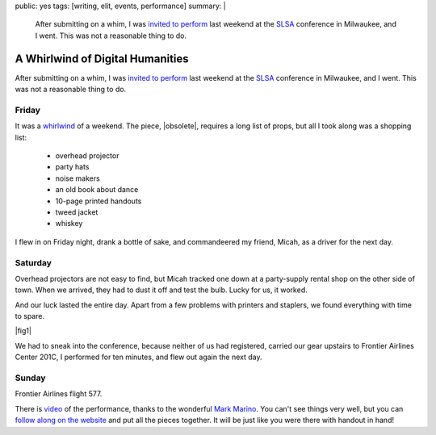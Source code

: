 public: yes
tags: [writing, elit, events, performance]
summary: |
  After submitting on a whim,
  I was `invited to perform </2012/09/27/slsa2012/>`_
  last weekend at the `SLSA <http://www.litsciarts.org/slsa12/>`_
  conference in Milwaukee,
  and I went.
  This was not a reasonable thing to do.

A Whirlwind of Digital Humanities
=================================

After submitting on a whim,
I was `invited to perform`_
last weekend at the SLSA_
conference in Milwaukee,
and I went.
This was not a reasonable thing to do.

.. _invited to perform: /2012/09/27/slsa2012/
.. _SLSA: http://www.litsciarts.org/slsa12/

Friday
------

It was a whirlwind_ of a weekend.
The piece,
|obsolete|,
requires a long list of props,
but all I took along was a shopping list:

  - overhead projector
  - party hats
  - noise makers
  - an old book about dance
  - 10-page printed handouts
  - tweed jacket
  - whiskey

I flew in on Friday night,
drank a bottle of sake,
and commandeered my friend, Micah,
as a driver for the next day.

.. _whirlwind: http://www.chickpeasandhulahoops.com/blog/?page_id=1009#post-1009
.. |obsolete| raw:: html

  <a href="/post-obsolete/">
    <em>
      The Obsolete Book in a Post-Obsolete World,
      as Represented by a Post-Obsolete Book About Dance</em></a>

Saturday
--------

Overhead projectors are not easy to find,
but Micah tracked one down
at a party-supply rental shop on the other side of town.
When we arrived, they had to dust it off and test the bulb.
Lucky for us, it worked.

And our luck lasted the entire day.
Apart from a few problems with printers and staplers,
we found everything with time to spare.

|fig1|

.. |fig1| raw:: html

  <figure class="gallery">
    <img src="/static/pictures/slsa12/handout.jpg" alt="handouts!" />
    <img src="/static/pictures/slsa12/party.jpg" alt="party supplies!" />
    <img src="/static/pictures/slsa12/tweed.jpg" alt="tweed jacket!" />
    <img src="/static/pictures/slsa12/book.jpg" alt="an old book!" />
    <img src="/static/pictures/slsa12/whiskey.jpg" alt="whiskey!" />
    <img src="/static/pictures/slsa12/gay-bill.jpg" alt="Bill is mad gay. / I'm Gay Bill, & I approve this message." />
    <figcaption>
      (1) Two trips to FedEx & two shitty staplers, but we have handouts.
      (2) Party supplies & a cute boy behind the counter at Walgreen's.
      (3) Goodwill has tweed & an old book for me,
          and three gilded soccer trophies for Micah.
      (4) A bread knife helps make this old western more anonymous.
      (5) Just enough to whiskey for a 10-minute piece.
      (6) "Mad GAY" graffiti conversation above the urinal (unrelated).
    </figcaption>
  </figure>

We had to sneak into the conference,
because neither of us had registered,
carried our gear upstairs to
Frontier Airlines Center 201C,
I performed for ten minutes,
and flew out again the next day.

Sunday
------

Frontier Airlines flight 577.

There is `video`_ of the performance,
thanks to the wonderful `Mark Marino`_.
You can't see things very well,
but you can `follow along on the website`_
and put all the pieces together.
It will be just like you were there
with handout in hand!

.. _video: http://youtu.be/FnHsQRUQ1x8?t=1h11m11s
.. _Mark Marino: http://markcmarino.com/
.. _follow along on the website: /post-obsolete/
